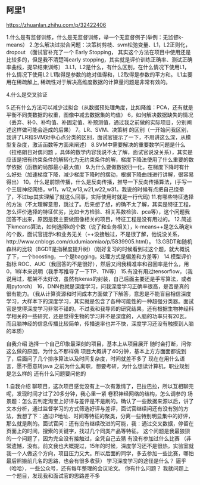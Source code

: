 
** 阿里1
https://zhuanlan.zhihu.com/p/32422406

1.什么是有监督训练，什么是无监督训练，举一个无监督例子(举例：无监督k-means） 
2.怎么解决过拟合问题：决策树剪枝、svm松弛变量、L1，L2正则化，dropout （面试官补充了一个 Early Stopping，
其实这个方法在项目中使用还是比较多的，但是我不清楚叫early stopping，其实就是评价训练正确率、测试正确率曲线，提早结束训练）
3.L1，L2是什么，有什么区别，在什么情况下使用L1，什么情况下使用L2 
L1取得是参数的绝对值得和，L2取得是参数的平方和。
L1主要用在稀疏解上, 稀疏性对于解决高维度数据的计算量问题是非常有效的。


4.什么是交叉验证 

5.还有什么方法可以减少过拟合（从数据预处理角度，比如降维：PCA，还有就是平衡不同类数据的权重，图像中减去数据集的均值） 
6，如何解决数据缺失的情况（丢弃、补0、补均值、补固定值、补预测值，通过我之前做的实际项目，分别阐述这样做可能会造成的后果） 
7。LR、SVM、决策树 的区别（一开始问我区别，我讲了LR和SVM对中心点分类的区别，面试官提示了一下，不用讲这么深，从模型复杂度，激活函数等方面来阐述） 
8.SVM中需要解决的重要数学问题是什么（拉格朗日对偶问题 ，具体的数学内容我说不太了解，面试官说没关系），其实是应该是把有约束条件的解转化为无约束条件的解，梯度下降法使用了什么重要的数学依据（函数的局部最小最大值） 
9.为什么要做数据归一化，在梯度下降时有什么好处（加速梯度下降，减少梯度下降时的摆动，根据下降曲线进行讲解，很容易得出） 
10。什么是前馈传播，什么是反向传播，推导一下反向传播算法，(手写一个三层神经网络，w11，w12,w13,w21,w22,w31。我说的时候有点把自己绕晕了，不过bp其实理解了就这么回事，实际使用时就是一行代码) 
11.有哪些特征选择的方法（不太理解意思，跳过了。后来想了想，的确不太了解，其实是特征工程，怎么评价选择的特征优劣，比如卡方检验、相关系数检验、pca等），这个问题我回答不出来，原因是我主要做图像相关的项目，特征工程是没有用过的。 
12.简述下kmeans算法，如何选择k的个数（说了和业务相关），k-means++是怎么确定k的个数，面试官提示k和业务无关（++没接触过，不是很了解，他说没关系，http://www.cnblogs.com/dudumiaomiao/p/5839905.html）。 
13.GBDT和随机森林的比较（BGDT是指梯度提升树）（刚好复习的时候看到过这个题，就大概说了下，一个boosting，一个是bagging，处理方式是偏差和方差等） 
14.模型评价指标 ROC、AUC（我回答的不是很好），然后又问我精准率和召回率是什么，用0，1样本来说明（我手写推导了一下TP、TN等） 
15.有没有用过tensorflow，（我说用过，框架不太好改，虽然有keras的封装，自己后面主要还是手写算法，或者用pytorch） 
16，DNN也就是深度学习，问我深度学习正确率很高，是否是真的很有能力。（我从计算资源和时间成本方面做了下解答，意思是不能盲目相信深度学习，大样本下的深度学习，其实就是包含了各种可能性的一种超强分类器。面试官是觉得深度学习非常不错的。不过我和我导师的研究结果，还有根据生物神经科学相关的一些研究，还是觉得生物的学习并不是深度的，人脑的功率只有20瓦，而且脑神经的信息传播比较简单，传播速率也并不快，深度学习还没有触摸到人脑的本质） 

自我介绍 
选择一个自己印象最深刻的项目，基本上从项目展开 
随时会打断，问你这么做的原因，为什么不那样做 
项目大概讲了40分钟，基本上方方面面都说到了，后面问了几个排序算法以及时间复杂度，时间就差不多了 
现在在用什么语言，愿不愿意转java 
之前为什么离职，想要考研，为什么想读计算机，职业规划是怎么样的 
还有什么问题要问他的 

1.自我介绍 
聊项目，这次项目感觉没有上一次有激情了，巴拉巴拉，所以互相聊完呢，发现时间才过了20多分钟，我心里一紧 
卷积神经网络的结构，怎么调参的 
场景题：怎么去判定淘宝上好评与差评是不是刷的。确认了一些数据来源以后，讲了文本分析，通过监督学习的方式筛选好评与差评，面试官继续问还有没有别的方法，我想了下：通过IP地址、时间等特征的聚类，分离一些特别明显集中的好评，那么就是刷的。面试官问：还有没有继续改进的可能，我：通过交叉数据，停留在页面上的时间，搜索的关键字，找过几个同类产品等特征。
这个问题是我最狼狈的一个问题了，因为完全没有接触过，全凭自己去猜 
有没有参加过什么比赛 （非常遗憾，没有。前文我也大概提过，15年的时候，深度学习还不是很热，实验室就我一个人做这个方向，项目压力又大。所以后面的同学，多去参加一些比赛，哪怕最后照搬前几名的思路，也会有很多收获） 
学习深度学习的途径是什么？ 逼乎（哈哈），一些公众号，还有每年整理的会议论文。 
你有什么问题？ 我就问题上一个题目，发现我和面试官的思路差不多 
